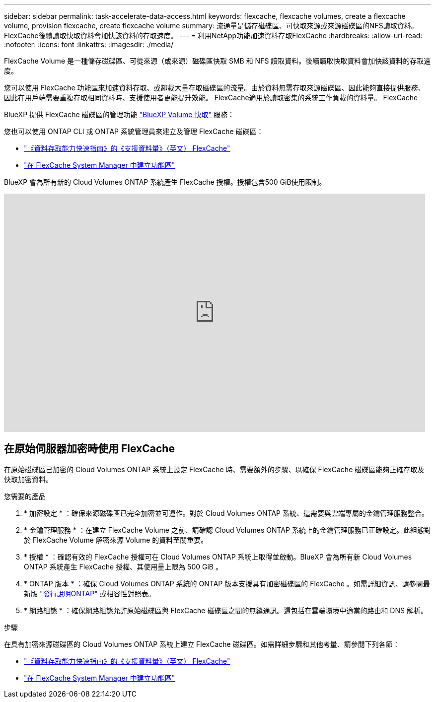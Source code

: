 ---
sidebar: sidebar 
permalink: task-accelerate-data-access.html 
keywords: flexcache, flexcache volumes, create a flexcache volume, provision flexcache, create flexcache volume 
summary: 流通量是儲存磁碟區、可快取來源或來源磁碟區的NFS讀取資料。FlexCache後續讀取快取資料會加快該資料的存取速度。 
---
= 利用NetApp功能加速資料存取FlexCache
:hardbreaks:
:allow-uri-read: 
:nofooter: 
:icons: font
:linkattrs: 
:imagesdir: ./media/


[role="lead"]
FlexCache Volume 是一種儲存磁碟區、可從來源（或來源）磁碟區快取 SMB 和 NFS 讀取資料。後續讀取快取資料會加快該資料的存取速度。

您可以使用 FlexCache 功能區來加速資料存取、或卸載大量存取磁碟區的流量。由於資料無需存取來源磁碟區、因此能夠直接提供服務、因此在用戶端需要重複存取相同資料時、支援使用者更能提升效能。 FlexCache適用於讀取密集的系統工作負載的資料量。 FlexCache

BlueXP 提供 FlexCache 磁碟區的管理功能 link:https://docs.netapp.com/us-en/bluexp-volume-caching/index.html["BlueXP Volume 快取"^] 服務：

您也可以使用 ONTAP CLI 或 ONTAP 系統管理員來建立及管理 FlexCache 磁碟區：

* http://docs.netapp.com/ontap-9/topic/com.netapp.doc.pow-fc-mgmt/home.html["《資料存取能力快速指南》的《支援資料量》（英文） FlexCache"^]
* http://docs.netapp.com/ontap-9/topic/com.netapp.doc.onc-sm-help-960/GUID-07F4C213-076D-4FE8-A8E3-410F49498D49.html["在 FlexCache System Manager 中建立功能區"^]


BlueXP 會為所有新的 Cloud Volumes ONTAP 系統產生 FlexCache 授權。授權包含500 GiB使用限制。

video::PBNPVRUeT1o[youtube,width=848,height=480]


== 在原始伺服器加密時使用 FlexCache

在原始磁碟區已加密的 Cloud Volumes ONTAP 系統上設定 FlexCache 時、需要額外的步驟、以確保 FlexCache 磁碟區能夠正確存取及快取加密資料。

.您需要的產品
. * 加密設定 * ：確保來源磁碟區已完全加密並可運作。對於 Cloud Volumes ONTAP 系統、這需要與雲端專屬的金鑰管理服務整合。


ifdef::aws[]

對於 AWS 而言、這通常表示使用 AWS 金鑰管理服務（ KMS ）。如需相關資訊、請 link:task-aws-key-management.html["使用 AWS 金鑰管理服務管理金鑰"]參閱。

endif::aws[]

ifdef::azure[]

對於 Azure 、您需要設定 Azure Key Vault for NetApp Volume Encryption （ NVE ）。如需相關資訊、請 link:task-azure-key-vault.html["使用Azure Key Vault管理金鑰"]參閱。

endif::azure[]

ifdef::gcp[]

對於 Google Cloud 、這是 Google Cloud Key Management Service 。如需相關資訊、請 link:task-google-key-manager.html["使用 Google 的 Cloud Key Management Service 管理金鑰"]參閱。

endif::gcp[]

. * 金鑰管理服務 * ：在建立 FlexCache Volume 之前、請確認 Cloud Volumes ONTAP 系統上的金鑰管理服務已正確設定。此組態對於 FlexCache Volume 解密來源 Volume 的資料至關重要。
. * 授權 * ：確認有效的 FlexCache 授權可在 Cloud Volumes ONTAP 系統上取得並啟動。BlueXP 會為所有新 Cloud Volumes ONTAP 系統產生 FlexCache 授權、其使用量上限為 500 GiB 。
. * ONTAP 版本 * ：確保 Cloud Volumes ONTAP 系統的 ONTAP 版本支援具有加密磁碟區的 FlexCache 。如需詳細資訊、請參閱最新版 https://docs.netapp.com/us-en/ontap/release-notes/index.html["發行說明ONTAP"^] 或相容性對照表。
. * 網路組態 * ：確保網路組態允許原始磁碟區與 FlexCache 磁碟區之間的無縫通訊。這包括在雲端環境中適當的路由和 DNS 解析。


.步驟
在具有加密來源磁碟區的 Cloud Volumes ONTAP 系統上建立 FlexCache 磁碟區。如需詳細步驟和其他考量、請參閱下列各節：

* http://docs.netapp.com/ontap-9/topic/com.netapp.doc.pow-fc-mgmt/home.html["《資料存取能力快速指南》的《支援資料量》（英文） FlexCache"^]
* http://docs.netapp.com/ontap-9/topic/com.netapp.doc.onc-sm-help-960/GUID-07F4C213-076D-4FE8-A8E3-410F49498D49.html["在 FlexCache System Manager 中建立功能區"^]

